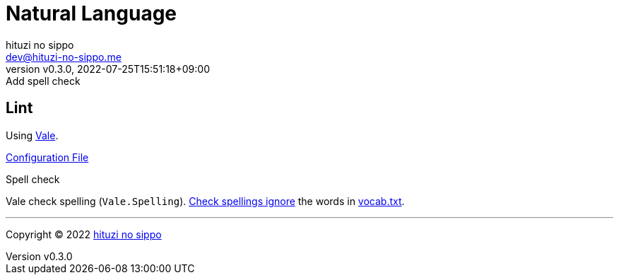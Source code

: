 = Natural Language
:author: hituzi no sippo
:email: dev@hituzi-no-sippo.me
:revnumber: v0.3.0
:revdate: 2022-07-25T15:51:18+09:00
:revremark: Add spell check
:description: Natural Language
:copyright: Copyright (C) 2022 {author}
// Custom Attributes
:creation_date: 2022-07-25T15:19:20+09:00
:root_directory: ../../..

== Lint

:vale_url: https://vale.sh/
Using link:{vale_url}[Vale^].

link:{root_directory}/.vale.ini[Configuration File^]

.Spell check
Vale check spelling (`Vale.Spelling`).
link:https://github.com/errata-ai/vale/blob/v2.20.1/internal/rule/Vale/Spelling.yml[
Check spellings ignore^] the words in
link:{root_directory}/.vale/styles/Vocab/Base/vocab.txt[vocab.txt^].


'''

:author_link: link:https://github.com/hituzi-no-sippo[{author}^]
Copyright (C) 2022 {author_link}
